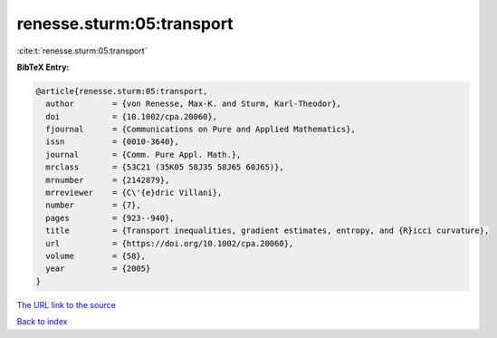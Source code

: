 renesse.sturm:05:transport
==========================

:cite:t:`renesse.sturm:05:transport`

**BibTeX Entry:**

.. code-block:: bibtex

   @article{renesse.sturm:05:transport,
     author        = {von Renesse, Max-K. and Sturm, Karl-Theodor},
     doi           = {10.1002/cpa.20060},
     fjournal      = {Communications on Pure and Applied Mathematics},
     issn          = {0010-3640},
     journal       = {Comm. Pure Appl. Math.},
     mrclass       = {53C21 (35K05 58J35 58J65 60J65)},
     mrnumber      = {2142879},
     mrreviewer    = {C\'{e}dric Villani},
     number        = {7},
     pages         = {923--940},
     title         = {Transport inequalities, gradient estimates, entropy, and {R}icci curvature},
     url           = {https://doi.org/10.1002/cpa.20060},
     volume        = {58},
     year          = {2005}
   }

`The URL link to the source <https://doi.org/10.1002/cpa.20060>`__


`Back to index <../By-Cite-Keys.html>`__
